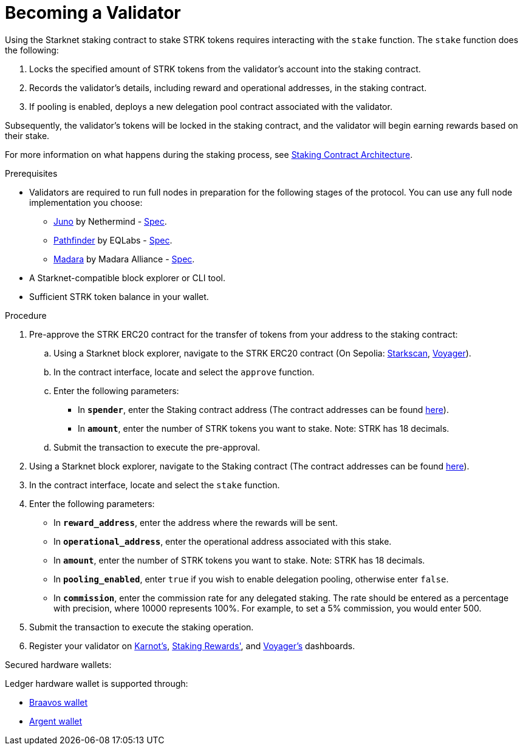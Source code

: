 [id="entering-staking"]
= Becoming a Validator

:description: How to enter the staking protocol on Starknet by interacting directly with the staking contract.

Using the Starknet staking contract to stake STRK tokens requires interacting with the `stake` function. The `stake` function does the following:

. Locks the specified amount of STRK tokens from the validator’s account into the staking contract.
. Records the validator's details, including reward and operational addresses, in the staking contract.
. If pooling is enabled, deploys a new delegation pool contract associated with the validator.

Subsequently, the validator’s tokens will be locked in the staking contract, and the validator will begin earning rewards based on their stake.

For more information on what happens during the staking process, see xref:architecture.adoc#staking-contract[Staking Contract Architecture].

.Prerequisites

* Validators are required to run full nodes in preparation for the following stages of the protocol. You can use any full node implementation you choose:
** link:https://github.com/NethermindEth/juno[Juno] by Nethermind - link:https://juno.nethermind.io/hardware-requirements/#recommended-requirements[Spec].
** link:https://github.com/eqlabs/pathfinder[Pathfinder] by EQLabs - https://github.com/eqlabs/pathfinder?tab=readme-ov-file#hardware-requirements[Spec].
** link:https://github.com/madara-alliance/madara[Madara] by Madara Alliance - link:https://docs.madara.build/Installation/requirements[Spec].
* A Starknet-compatible block explorer or CLI tool.
* Sufficient STRK token balance in your wallet.

.Procedure

. Pre-approve the STRK ERC20 contract for the transfer of tokens from your address to the staking contract:
+
.. Using a Starknet block explorer, navigate to the STRK ERC20 contract (On Sepolia: https://sepolia.starkscan.co/token/0x04718f5a0fc34cc1af16a1cdee98ffb20c31f5cd61d6ab07201858f4287c938d[Starkscan], https://sepolia.voyager.online/contract/0x04718f5a0fc34cc1af16a1cdee98ffb20c31f5cd61d6ab07201858f4287c938d[Voyager]).
.. In the contract interface, locate and select the `approve` function.
.. Enter the following parameters:
* In *`spender`*, enter the Staking contract address (The contract addresses can be found xref:overview.adoc#contract-addresses[here]).
* In *`amount`*, enter the number of STRK tokens you want to stake. Note: STRK has 18 decimals.
.. Submit the transaction to execute the pre-approval.
. Using a Starknet block explorer, navigate to the Staking contract (The contract addresses can be found xref:overview.adoc#contract-addresses[here]).
. In the contract interface, locate and select the `stake` function.
. Enter the following parameters:
+
* In *`reward_address`*, enter the address where the rewards will be sent.
* In *`operational_address`*, enter the operational address associated with this stake.
* In *`amount`*, enter the number of STRK tokens you want to stake. Note: STRK has 18 decimals.
* In *`pooling_enabled`*, enter `true` if you wish to enable delegation pooling, otherwise enter `false`.
* In *`commission`*, enter the commission rate for any delegated staking. The rate should be entered as a percentage with precision, where 10000 represents 100%. For example, to set a 5% commission, you would enter 500.
. Submit the transaction to execute the staking operation.
. Register your validator on link:https://forms.gle/BUMEZx9dpd3DcdaT8[Karnot's], link:https://stakingrewards.typeform.com/to/aZdO6pW7[Staking Rewards'], and link:https://forms.gle/WJqrRbUwxSyG7M9x7[Voyager's] dashboards.

.Secured hardware wallets:
Ledger hardware wallet is supported through:

* link:https://braavos.app/wallet-features/ledger-on-braavos/[Braavos wallet]

* link:https://www.argent.xyz/blog/ledger-argent-integration/[Argent wallet]
